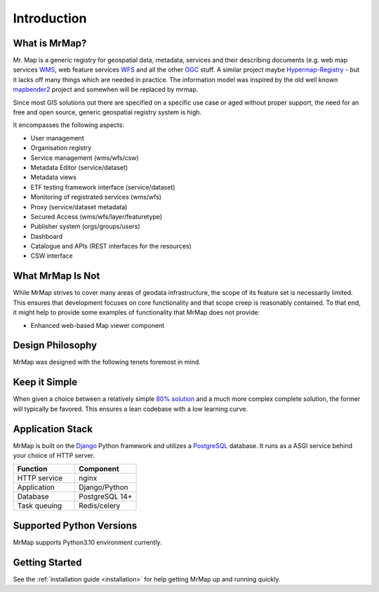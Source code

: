 .. _introduction:

============
Introduction
============

.. image:: ../images/mr_map.png
  :width: 200
  :alt: MrMap logo

What is MrMap?
**************

Mr. Map is a generic registry for geospatial data, metadata, services and their describing documents (e.g. web map services `WMS <https://www.ogc.org/standard/wms/>`_, web feature services `WFS <https://www.ogc.org/standard/wfs/>`_ and all the other `OGC <https://www.ogc.org/>`_ stuff. A similar project maybe `Hypermap-Registry <http://cga-harvard.github.io/Hypermap-Registry/>`_ - but it lacks off many things which are needed in practice. The information model was inspired by the old well known `mapbender2 <https://github.com/mrmap-community/Mapbender2.8>`_ project and somewhen will be replaced by mrmap.

Since most GIS solutions out there are specified on a specific use case or aged without proper support, the need for an free and open source, generic geospatial registry system is high.

It encompasses the following aspects:

* User management
* Organisation registry
* Service management (wms/wfs/csw)
* Metadata Editor (service/dataset)
* Metadata views
* ETF testing framework interface (service/dataset)
* Monitoring of registrated services (wms/wfs)
* Proxy (service/dataset metadata)
* Secured Access (wms/wfs/layer/featuretype)
* Publisher system (orgs/groups/users)
* Dashboard
* Catalogue and APIs (REST interfaces for the resources)
* CSW interface

What MrMap Is Not
*****************

While MrMap strives to cover many areas of geodata infrastructure, the scope of its feature set is necessarily limited. This ensures that development focuses on core functionality and that scope creep is reasonably contained. To that end, it might help to provide some examples of functionality that MrMap does not provide:

* Enhanced web-based Map viewer component


Design Philosophy
*****************

MrMap was designed with the following tenets foremost in mind.

Keep it Simple
**************

When given a choice between a relatively simple `80% solution <https://en.wikipedia.org/wiki/Pareto_principle>`_ and a much more complex complete solution, the former will typically be favored. This ensures a lean codebase with a low learning curve.


Application Stack
*****************

MrMap is built on the `Django <https://djangoproject.com/>`_ Python framework and utilizes a `PostgreSQL <https://www.postgresql.org/>`_ database. It runs as a ASGI service behind your choice of HTTP server.

.. list-table::
   :widths: 50 50
   :header-rows: 1

   * - Function
     - Component
   * - HTTP service
     - nginx
   * - Application
     - Django/Python
   * - Database
     - PostgreSQL 14+
   * - Task queuing
     - Redis/celery

Supported Python Versions
*************************

MrMap supports Python3.10 environment currently.

Getting Started
***************

See the :ref:`installation guide <installation>` for help getting MrMap up and running quickly.

